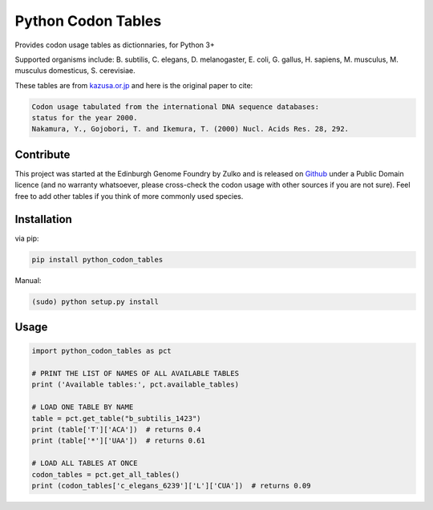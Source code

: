 Python Codon Tables
===================

Provides codon usage tables as dictionnaries, for Python 3+

Supported organisms include: B. subtilis, C. elegans, D. melanogaster, E. coli, G. gallus, H. sapiens,  M. musculus, M. musculus domesticus, S. cerevisiae.

These tables are from `kazusa.or.jp <http://www.kazusa.or.jp/codon/readme_codon.html>`_ and here is the original paper to cite:

.. code::

    Codon usage tabulated from the international DNA sequence databases:
    status for the year 2000.
    Nakamura, Y., Gojobori, T. and Ikemura, T. (2000) Nucl. Acids Res. 28, 292.


Contribute
----------

This project was started at the Edinburgh Genome Foundry by Zulko and is released on `Github <https://github.com/Edinburgh-Genome-Foundry/codon-usage-tables>`_ under a Public Domain licence (and no warranty whatsoever, please cross-check the codon usage with other sources if you are not sure). Feel free to add other tables if you think of more commonly used species.

Installation
------------

via pip:

.. code:: bash

    pip install python_codon_tables

Manual:

.. code:: bash

    (sudo) python setup.py install

Usage
-----

.. code:: python

    import python_codon_tables as pct

    # PRINT THE LIST OF NAMES OF ALL AVAILABLE TABLES
    print ('Available tables:', pct.available_tables)

    # LOAD ONE TABLE BY NAME
    table = pct.get_table("b_subtilis_1423")
    print (table['T']['ACA'])  # returns 0.4
    print (table['*']['UAA'])  # returns 0.61

    # LOAD ALL TABLES AT ONCE
    codon_tables = pct.get_all_tables()
    print (codon_tables['c_elegans_6239']['L']['CUA'])  # returns 0.09
